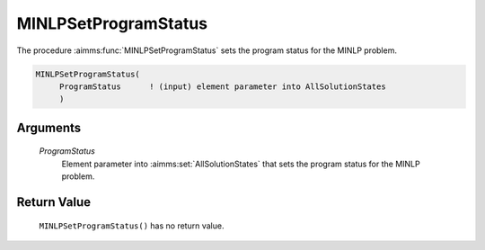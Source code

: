 .. aimms:function:: MINLPSetProgramStatus(ProgramStatus)

.. _MINLPSetProgramStatus:

MINLPSetProgramStatus
=====================

The procedure :aimms:func:`MINLPSetProgramStatus` sets the program status for the
MINLP problem.

.. code-block:: aimms

    MINLPSetProgramStatus(
         ProgramStatus      ! (input) element parameter into AllSolutionStates
         )

Arguments
---------

    *ProgramStatus*
        Element parameter into :aimms:set:`AllSolutionStates` that sets the program status for the
        MINLP problem.

Return Value
------------

    ``MINLPSetProgramStatus()`` has no return value.
